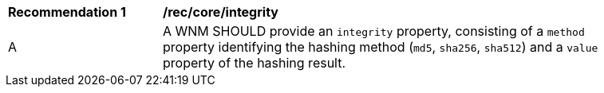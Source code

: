 [[rec_core_integrity]]
[width="90%",cols="2,6a"]
|===
^|*Recommendation {counter:rec-id}* |*/rec/core/integrity*
^|A |A WNM SHOULD provide an `+integrity+` property, consisting of a `+method+` property identifying the hashing method (``md5``, ``sha256``, ``sha512``) and a `+value+` property of the hashing result.
|===
